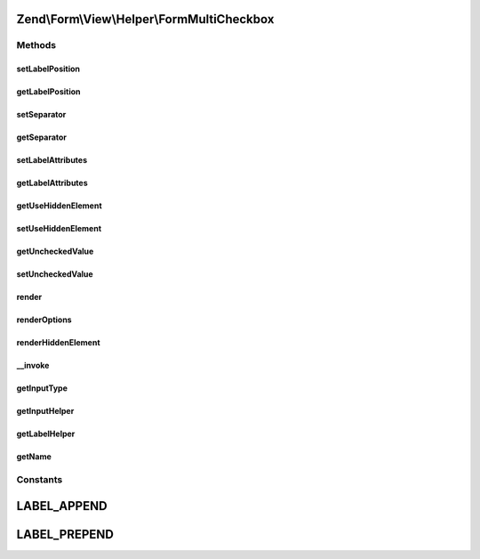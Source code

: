 .. Form/View/Helper/FormMultiCheckbox.php generated using docpx on 01/30/13 03:32am


Zend\\Form\\View\\Helper\\FormMultiCheckbox
===========================================

Methods
+++++++

setLabelPosition
----------------

.. function:: setLabelPosition()


    Set value for labelPosition

    :param mixed: 

    :throws Exception\InvalidArgumentException: 

    :rtype: $this 



getLabelPosition
----------------

.. function:: getLabelPosition()


    Get position of label

    :rtype: string 



setSeparator
------------

.. function:: setSeparator()


    Set separator string for checkbox elements

    :param string: 

    :rtype: FormMultiCheckbox 



getSeparator
------------

.. function:: getSeparator()


    Get separator for checkbox elements

    :rtype: string 



setLabelAttributes
------------------

.. function:: setLabelAttributes()


    Sets the attributes applied to option label.

    :param array|null: 

    :rtype: FormMultiCheckbox 



getLabelAttributes
------------------

.. function:: getLabelAttributes()


    Returns the attributes applied to each option label.

    :rtype: array|null 



getUseHiddenElement
-------------------

.. function:: getUseHiddenElement()


    Returns the option for prefixing the element with a hidden element
    for the unset value.

    :rtype: bool 



setUseHiddenElement
-------------------

.. function:: setUseHiddenElement()


    Sets the option for prefixing the element with a hidden element
    for the unset value.

    :param bool: 

    :rtype: FormMultiCheckbox 



getUncheckedValue
-----------------

.. function:: getUncheckedValue()


    Returns the unchecked value used when "UseHiddenElement" is turned on.

    :rtype: string 



setUncheckedValue
-----------------

.. function:: setUncheckedValue()


    Sets the unchecked value used when "UseHiddenElement" is turned on.

    :param bool: 

    :rtype: FormMultiCheckbox 



render
------

.. function:: render()


    Render a form <input> element from the provided $element

    :param ElementInterface: 

    :throws Exception\InvalidArgumentException: 
    :throws Exception\DomainException: 

    :rtype: string 



renderOptions
-------------

.. function:: renderOptions()


    Render options

    :param MultiCheckboxElement: 
    :param array: 
    :param array: 
    :param array: 

    :rtype: string 



renderHiddenElement
-------------------

.. function:: renderHiddenElement()


    Render a hidden element for empty/unchecked value

    :param MultiCheckboxElement: 
    :param array: 

    :rtype: string 



__invoke
--------

.. function:: __invoke()


    Invoke helper as functor
    
    Proxies to {@link render()}.

    :param ElementInterface|null: 
    :param null|string: 

    :rtype: string|FormMultiCheckbox 



getInputType
------------

.. function:: getInputType()


    Return input type

    :rtype: string 



getInputHelper
--------------

.. function:: getInputHelper()


    Retrieve the FormInput helper

    :rtype: FormInput 



getLabelHelper
--------------

.. function:: getLabelHelper()


    Retrieve the FormLabel helper

    :rtype: FormLabel 



getName
-------

.. function:: getName()


    Get element name

    :param ElementInterface: 

    :throws Exception\DomainException: 

    :rtype: string 





Constants
+++++++++

LABEL_APPEND
============

LABEL_PREPEND
=============

